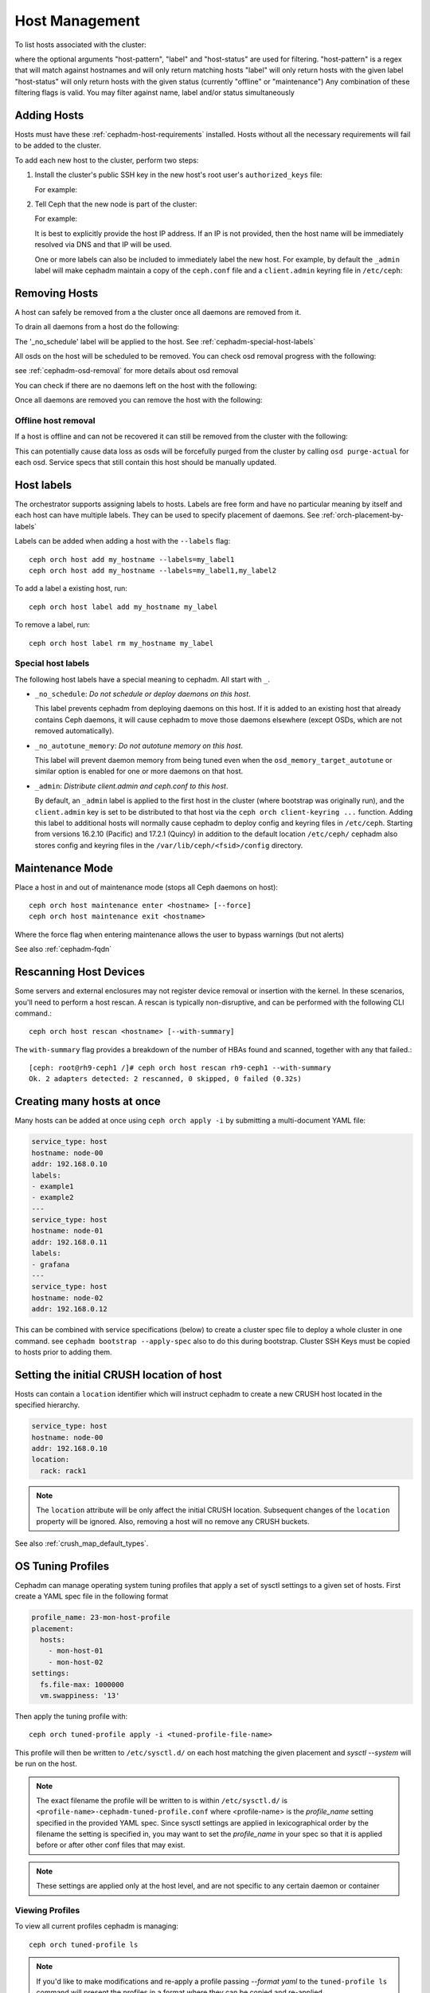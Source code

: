 .. _orchestrator-cli-host-management:

===============
Host Management
===============

To list hosts associated with the cluster:

.. prompt:: bash #

    ceph orch host ls [--format yaml] [--host-pattern <name>] [--label <label>] [--host-status <status>]

where the optional arguments "host-pattern", "label" and "host-status" are used for filtering.
"host-pattern" is a regex that will match against hostnames and will only return matching hosts
"label" will only return hosts with the given label
"host-status" will only return hosts with the given status (currently "offline" or "maintenance")
Any combination of these filtering flags is valid. You may filter against name, label and/or status simultaneously

.. _cephadm-adding-hosts:    
    
Adding Hosts
============

Hosts must have these :ref:`cephadm-host-requirements` installed.
Hosts without all the necessary requirements will fail to be added to the cluster.

To add each new host to the cluster, perform two steps:

#. Install the cluster's public SSH key in the new host's root user's ``authorized_keys`` file:

   .. prompt:: bash #

    ssh-copy-id -f -i /etc/ceph/ceph.pub root@*<new-host>*

   For example:

   .. prompt:: bash #

      ssh-copy-id -f -i /etc/ceph/ceph.pub root@host2
      ssh-copy-id -f -i /etc/ceph/ceph.pub root@host3

#. Tell Ceph that the new node is part of the cluster:

   .. prompt:: bash #

     ceph orch host add *<newhost>* [*<ip>*] [*<label1> ...*]

   For example:

   .. prompt:: bash #

     ceph orch host add host2 10.10.0.102
     ceph orch host add host3 10.10.0.103

   It is best to explicitly provide the host IP address.  If an IP is
   not provided, then the host name will be immediately resolved via
   DNS and that IP will be used.

   One or more labels can also be included to immediately label the
   new host.  For example, by default the ``_admin`` label will make
   cephadm maintain a copy of the ``ceph.conf`` file and a
   ``client.admin`` keyring file in ``/etc/ceph``:

   .. prompt:: bash #

       ceph orch host add host4 10.10.0.104 --labels _admin

.. _cephadm-removing-hosts:

Removing Hosts
==============

A host can safely be removed from a the cluster once all daemons are removed from it.

To drain all daemons from a host do the following:

.. prompt:: bash #

  ceph orch host drain *<host>*

The '_no_schedule' label will be applied to the host. See :ref:`cephadm-special-host-labels`

All osds on the host will be scheduled to be removed. You can check osd removal progress with the following:

.. prompt:: bash #

  ceph orch osd rm status

see :ref:`cephadm-osd-removal` for more details about osd removal

You can check if there are no daemons left on the host with the following:

.. prompt:: bash #

  ceph orch ps <host> 

Once all daemons are removed you can remove the host with the following:

.. prompt:: bash #

  ceph orch host rm <host>

Offline host removal
--------------------

If a host is offline and can not be recovered it can still be removed from the cluster with the following:

.. prompt:: bash #

  ceph orch host rm <host> --offline --force

This can potentially cause data loss as osds will be forcefully purged from the cluster by calling ``osd purge-actual`` for each osd.
Service specs that still contain this host should be manually updated.

.. _orchestrator-host-labels:

Host labels
===========

The orchestrator supports assigning labels to hosts. Labels
are free form and have no particular meaning by itself and each host
can have multiple labels. They can be used to specify placement
of daemons. See :ref:`orch-placement-by-labels`

Labels can be added when adding a host with the ``--labels`` flag::

  ceph orch host add my_hostname --labels=my_label1
  ceph orch host add my_hostname --labels=my_label1,my_label2

To add a label a existing host, run::

  ceph orch host label add my_hostname my_label

To remove a label, run::

  ceph orch host label rm my_hostname my_label


.. _cephadm-special-host-labels:

Special host labels
-------------------

The following host labels have a special meaning to cephadm.  All start with ``_``.

* ``_no_schedule``: *Do not schedule or deploy daemons on this host*.

  This label prevents cephadm from deploying daemons on this host.  If it is added to
  an existing host that already contains Ceph daemons, it will cause cephadm to move
  those daemons elsewhere (except OSDs, which are not removed automatically).

* ``_no_autotune_memory``: *Do not autotune memory on this host*.

  This label will prevent daemon memory from being tuned even when the
  ``osd_memory_target_autotune`` or similar option is enabled for one or more daemons
  on that host.

* ``_admin``: *Distribute client.admin and ceph.conf to this host*.

  By default, an ``_admin`` label is applied to the first host in the cluster (where
  bootstrap was originally run), and the ``client.admin`` key is set to be distributed
  to that host via the ``ceph orch client-keyring ...`` function.  Adding this label
  to additional hosts will normally cause cephadm to deploy config and keyring files
  in ``/etc/ceph``. Starting from versions 16.2.10 (Pacific) and 17.2.1 (Quincy) in
  addition to the default location ``/etc/ceph/`` cephadm also stores config and keyring
  files in the ``/var/lib/ceph/<fsid>/config`` directory.

Maintenance Mode
================

Place a host in and out of maintenance mode (stops all Ceph daemons on host)::

    ceph orch host maintenance enter <hostname> [--force]
    ceph orch host maintenance exit <hostname>

Where the force flag when entering maintenance allows the user to bypass warnings (but not alerts)

See also :ref:`cephadm-fqdn`

Rescanning Host Devices
=======================

Some servers and external enclosures may not register device removal or insertion with the
kernel. In these scenarios, you'll need to perform a host rescan. A rescan is typically
non-disruptive, and can be performed with the following CLI command.::

    ceph orch host rescan <hostname> [--with-summary]

The ``with-summary`` flag provides a breakdown of the number of HBAs found and scanned, together
with any that failed.::

    [ceph: root@rh9-ceph1 /]# ceph orch host rescan rh9-ceph1 --with-summary
    Ok. 2 adapters detected: 2 rescanned, 0 skipped, 0 failed (0.32s)

Creating many hosts at once
===========================

Many hosts can be added at once using
``ceph orch apply -i`` by submitting a multi-document YAML file:

.. code-block:: yaml

    service_type: host
    hostname: node-00
    addr: 192.168.0.10
    labels:
    - example1
    - example2
    ---
    service_type: host
    hostname: node-01
    addr: 192.168.0.11
    labels:
    - grafana
    ---
    service_type: host
    hostname: node-02
    addr: 192.168.0.12

This can be combined with service specifications (below) to create a cluster spec
file to deploy a whole cluster in one command.  see ``cephadm bootstrap --apply-spec``
also to do this during bootstrap. Cluster SSH Keys must be copied to hosts prior to adding them.

Setting the initial CRUSH location of host
==========================================

Hosts can contain a ``location`` identifier which will instruct cephadm to 
create a new CRUSH host located in the specified hierarchy.

.. code-block:: yaml

    service_type: host
    hostname: node-00
    addr: 192.168.0.10
    location:
      rack: rack1

.. note:: 

  The ``location`` attribute will be only affect the initial CRUSH location. Subsequent
  changes of the ``location`` property will be ignored. Also, removing a host will no remove
  any CRUSH buckets.

See also :ref:`crush_map_default_types`.

OS Tuning Profiles
==================

Cephadm can manage operating system tuning profiles that apply a set of sysctl settings
to a given set of hosts. First create a YAML spec file in the following format

.. code-block:: yaml

    profile_name: 23-mon-host-profile
    placement:
      hosts:
        - mon-host-01
        - mon-host-02
    settings:
      fs.file-max: 1000000
      vm.swappiness: '13'

Then apply the tuning profile with::

    ceph orch tuned-profile apply -i <tuned-profile-file-name>

This profile will then be written to ``/etc/sysctl.d/`` on each host matching the
given placement and `sysctl --system` will be run on the host.

.. note:: 

  The exact filename the profile will be written to is within ``/etc/sysctl.d/`` is
  ``<profile-name>-cephadm-tuned-profile.conf`` where <profile-name>
  is the `profile_name` setting specified in the provided YAML spec. Since sysctl
  settings are applied in lexicographical order by the filename the setting is
  specified in, you may want to set the `profile_name` in your spec so
  that it is applied before or after other conf files that may exist.

.. note::

  These settings are applied only at the host level, and are not specific
  to any certain daemon or container


Viewing Profiles
----------------

To view all current profiles cephadm is managing::

    ceph orch tuned-profile ls

.. note:: 

  If you'd like to make modifications and re-apply a profile passing `--format yaml` to the
  ``tuned-profile ls`` command will present the profiles in a format where they can be copied
  and re-applied.


Removing Profiles
-----------------

If you no longer want one of the previously applied profiles, it can be removed with::

    ceph orch tuned-profile rm <profile-name>

When a profile is removed, cephadm will clean up the file previously written to /etc/sysctl.d


Modifying Profiles
------------------

While you can modify a profile by simply re-applying a YAML spec with the same profile name,
you may also want to adjust a setting within a given profile, so there are commands
for this purpose.

To add or modify a setting for an existing profile::

    ceph orch tuned-profile add-setting <profile-name> <setting-name> <value>

To remove a setting from an existing profile::

    ceph orch tuned-profile rm-setting <profile-name> <setting-name>

.. note:: 

  Modifying the placement will require re-applying a profile with the same name. Keep
  in mind that profiles are tracked by their name, so whenever a profile with the same
  name as an existing profile is applied, it will overwrite the old profile.

SSH Configuration
=================

Cephadm uses SSH to connect to remote hosts.  SSH uses a key to authenticate
with those hosts in a secure way.


Default behavior
----------------

Cephadm stores an SSH key in the monitor that is used to
connect to remote hosts.  When the cluster is bootstrapped, this SSH
key is generated automatically and no additional configuration
is necessary.

A *new* SSH key can be generated with::

  ceph cephadm generate-key

The public portion of the SSH key can be retrieved with::

  ceph cephadm get-pub-key

The currently stored SSH key can be deleted with::

  ceph cephadm clear-key

You can make use of an existing key by directly importing it with::

  ceph config-key set mgr/cephadm/ssh_identity_key -i <key>
  ceph config-key set mgr/cephadm/ssh_identity_pub -i <pub>

You will then need to restart the mgr daemon to reload the configuration with::

  ceph mgr fail

.. _cephadm-ssh-user:

Configuring a different SSH user
----------------------------------

Cephadm must be able to log into all the Ceph cluster nodes as an user
that has enough privileges to download container images, start containers
and execute commands without prompting for a password. If you do not want
to use the "root" user (default option in cephadm), you must provide
cephadm the name of the user that is going to be used to perform all the
cephadm operations. Use the command::

  ceph cephadm set-user <user>

Prior to running this the cluster ssh key needs to be added to this users
authorized_keys file and non-root users must have passwordless sudo access.


Customizing the SSH configuration
---------------------------------

Cephadm generates an appropriate ``ssh_config`` file that is
used for connecting to remote hosts.  This configuration looks
something like this::

  Host *
  User root
  StrictHostKeyChecking no
  UserKnownHostsFile /dev/null

There are two ways to customize this configuration for your environment:

#. Import a customized configuration file that will be stored
   by the monitor with::

     ceph cephadm set-ssh-config -i <ssh_config_file>

   To remove a customized SSH config and revert back to the default behavior::

     ceph cephadm clear-ssh-config

#. You can configure a file location for the SSH configuration file with::

     ceph config set mgr mgr/cephadm/ssh_config_file <path>

   We do *not recommend* this approach.  The path name must be
   visible to *any* mgr daemon, and cephadm runs all daemons as
   containers. That means that the file either need to be placed
   inside a customized container image for your deployment, or
   manually distributed to the mgr data directory
   (``/var/lib/ceph/<cluster-fsid>/mgr.<id>`` on the host, visible at
   ``/var/lib/ceph/mgr/ceph-<id>`` from inside the container).
   
.. _cephadm-fqdn:

Fully qualified domain names vs bare host names
===============================================

.. note::

  cephadm demands that the name of the host given via ``ceph orch host add`` 
  equals the output of ``hostname`` on remote hosts.

Otherwise cephadm can't be sure that names returned by
``ceph * metadata`` match the hosts known to cephadm. This might result
in a :ref:`cephadm-stray-host` warning.

When configuring new hosts, there are two **valid** ways to set the 
``hostname`` of a host:

1. Using the bare host name. In this case:

-  ``hostname`` returns the bare host name.
-  ``hostname -f`` returns the FQDN.

2. Using the fully qualified domain name as the host name. In this case:

-  ``hostname`` returns the FQDN
-  ``hostname -s`` return the bare host name

Note that ``man hostname`` recommends ``hostname`` to return the bare
host name:

    The FQDN (Fully Qualified Domain Name) of the system is the
    name that the resolver(3) returns for the host name, such as,
    ursula.example.com. It is usually the hostname followed by the DNS
    domain name (the part after the first dot). You can check the FQDN
    using ``hostname --fqdn`` or the domain name using ``dnsdomainname``.

    .. code-block:: none

          You cannot change the FQDN with hostname or dnsdomainname.

          The recommended method of setting the FQDN is to make the hostname
          be an alias for the fully qualified name using /etc/hosts, DNS, or
          NIS. For example, if the hostname was "ursula", one might have
          a line in /etc/hosts which reads

                 127.0.1.1    ursula.example.com ursula

Which means, ``man hostname`` recommends ``hostname`` to return the bare
host name. This in turn means that Ceph will return the bare host names
when executing ``ceph * metadata``. This in turn means cephadm also
requires the bare host name when adding a host to the cluster: 
``ceph orch host add <bare-name>``.

..
  TODO: This chapter needs to provide way for users to configure
  Grafana in the dashboard, as this is right no very hard to do.
